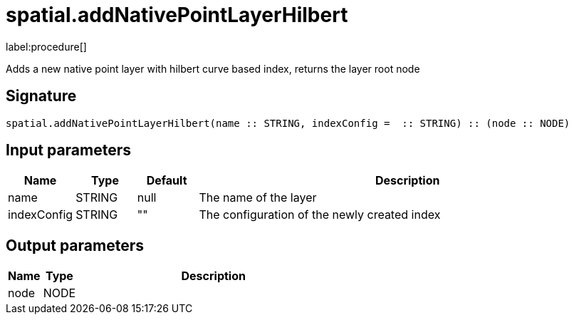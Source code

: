 // This file is generated by DocGeneratorTest, do not edit it manually
= spatial.addNativePointLayerHilbert

:description: This section contains reference documentation for the spatial.addNativePointLayerHilbert procedure.

label:procedure[]

[.emphasis]
Adds a new native point layer with hilbert curve based index, returns the layer root node

== Signature

[source]
----
spatial.addNativePointLayerHilbert(name :: STRING, indexConfig =  :: STRING) :: (node :: NODE)
----

== Input parameters

[.procedures,opts=header,cols='1,1,1,7']
|===
|Name|Type|Default|Description
|name|STRING|null|The name of the layer
|indexConfig|STRING|""|The configuration of the newly created index
|===

== Output parameters

[.procedures,opts=header,cols='1,1,8']
|===
|Name|Type|Description
|node|NODE|
|===

